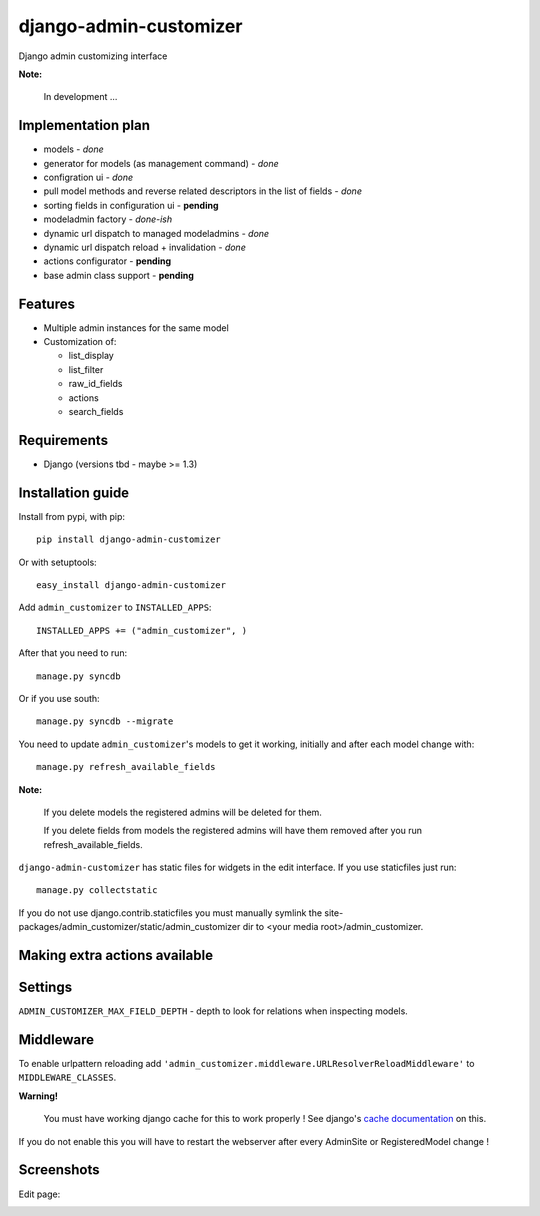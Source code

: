 ===============================
    django-admin-customizer
===============================

Django admin customizing interface

**Note:**

    In development ...

Implementation plan
===================

* models - *done*
* generator for models (as management command) - *done*
* configration ui - *done*
* pull model methods and reverse related descriptors in the list of fields - *done*
* sorting fields in configuration ui - **pending**
* modeladmin factory - *done-ish*
* dynamic url dispatch to managed modeladmins - *done*
* dynamic url dispatch reload + invalidation - *done*
* actions configurator - **pending**
* base admin class support - **pending**

Features
========

* Multiple admin instances for the same model
* Customization of:

  * list_display
  * list_filter
  * raw_id_fields
  * actions
  * search_fields

Requirements
============

* Django (versions tbd - maybe >= 1.3)


Installation guide
==================

Install from pypi, with pip::

    pip install django-admin-customizer

Or with setuptools::

    easy_install django-admin-customizer

Add ``admin_customizer`` to ``INSTALLED_APPS``::

    INSTALLED_APPS += ("admin_customizer", )

After that you need to run::

    manage.py syncdb

Or if you use south::

    manage.py syncdb --migrate

You need to update ``admin_customizer``'s models to get it working, initially and
after each model change with::

    manage.py refresh_available_fields

**Note:**

    If you delete models the registered admins will be deleted for them.

    If you delete fields from models the registered admins will have them
    removed after you run refresh_available_fields.

``django-admin-customizer`` has static files for widgets in the edit interface.
If you use staticfiles just run::

    manage.py collectstatic

If you do not use django.contrib.staticfiles you must manually symlink the
site-packages/admin_customizer/static/admin_customizer dir to <your media root>/admin_customizer.

Making extra actions available
==============================

Settings
========

``ADMIN_CUSTOMIZER_MAX_FIELD_DEPTH`` - depth to look for relations when
inspecting models.

Middleware
==========

To enable urlpattern reloading add
``'admin_customizer.middleware.URLResolverReloadMiddleware'`` to
``MIDDLEWARE_CLASSES``.

**Warning!**

    You must have working django cache for this to work properly ! See django's
    `cache documentation
    <https://docs.djangoproject.com/en/dev/topics/cache/#setting-up-the-cache>`_
    on this.

If you do not enable this you will have to restart the webserver after every
AdminSite or RegisteredModel change !


Screenshots
===========

Edit page:

.. image:: https://github.com/downloads/ionelmc/django-admin-customizer/admin-customizer-registered-model-edit-page.png
